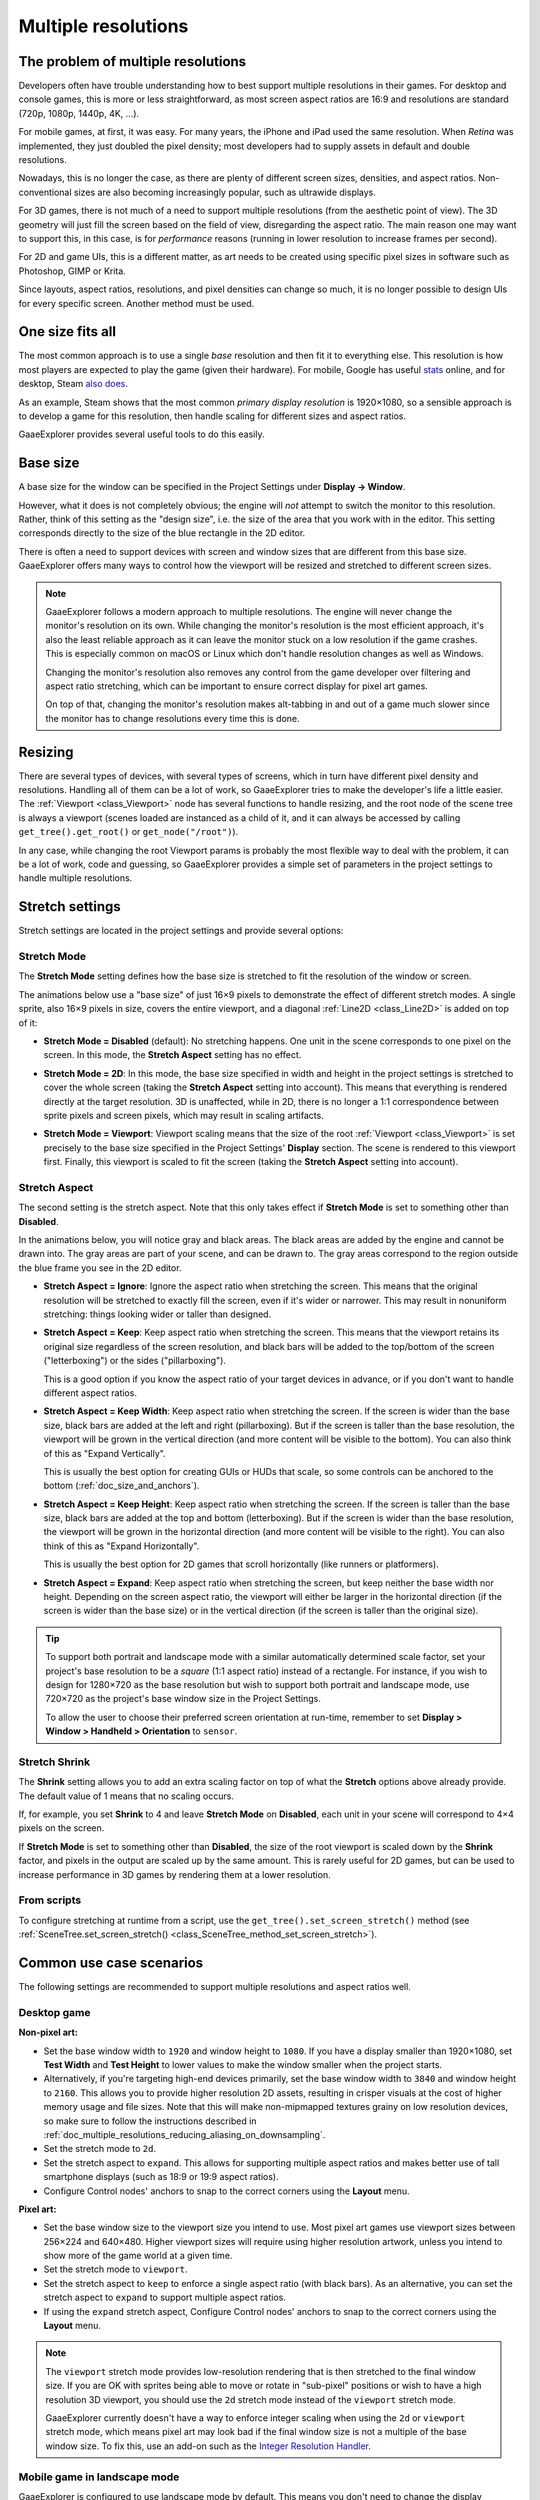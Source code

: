 .. _doc_multiple_resolutions:

Multiple resolutions
====================

The problem of multiple resolutions
-----------------------------------

Developers often have trouble understanding how to best support multiple
resolutions in their games. For desktop and console games, this is more or less
straightforward, as most screen aspect ratios are 16:9 and resolutions
are standard (720p, 1080p, 1440p, 4K, …).

For mobile games, at first, it was easy. For many years, the iPhone and iPad
used the same resolution. When *Retina* was implemented, they just doubled
the pixel density; most developers had to supply assets in default and double
resolutions.

Nowadays, this is no longer the case, as there are plenty of different screen
sizes, densities, and aspect ratios. Non-conventional sizes are also becoming
increasingly popular, such as ultrawide displays.

For 3D games, there is not much of a need to support multiple resolutions (from
the aesthetic point of view). The 3D geometry will just fill the screen based on
the field of view, disregarding the aspect ratio. The main reason one may want
to support this, in this case, is for *performance* reasons (running in lower
resolution to increase frames per second).

For 2D and game UIs, this is a different matter, as art needs to be created
using specific pixel sizes in software such as Photoshop, GIMP or Krita.

Since layouts, aspect ratios, resolutions, and pixel densities can change so
much, it is no longer possible to design UIs for every specific screen.
Another method must be used.

One size fits all
-----------------

The most common approach is to use a single *base* resolution and
then fit it to everything else. This resolution is how most players are expected
to play the game (given their hardware). For mobile, Google has useful `stats
<https://developer.android.com/about/dashboards>`_ online, and for desktop,
Steam `also does <https://store.steampowered.com/hwsurvey/>`_.

As an example, Steam shows that the most common *primary display resolution* is
1920×1080, so a sensible approach is to develop a game for this resolution, then
handle scaling for different sizes and aspect ratios.

GaaeExplorer provides several useful tools to do this easily.

Base size
---------

A base size for the window can be specified in the Project Settings under
**Display → Window**.

.. image:: img/screenres.png

However, what it does is not completely obvious; the engine will *not*
attempt to switch the monitor to this resolution. Rather, think of this
setting as the "design size", i.e. the size of the area that you work
with in the editor. This setting corresponds directly to the size of the
blue rectangle in the 2D editor.

There is often a need to support devices with screen and window sizes
that are different from this base size. GaaeExplorer offers many ways to
control how the viewport will be resized and stretched to different
screen sizes.

.. note::

   GaaeExplorer follows a modern approach to multiple resolutions. The engine will
   never change the monitor's resolution on its own. While changing the
   monitor's resolution is the most efficient approach, it's also the least
   reliable approach as it can leave the monitor stuck on a low resolution if
   the game crashes. This is especially common on macOS or Linux which don't
   handle resolution changes as well as Windows.

   Changing the monitor's resolution also removes any control from the game
   developer over filtering and aspect ratio stretching, which can be important
   to ensure correct display for pixel art games.

   On top of that, changing the monitor's resolution makes alt-tabbing in and
   out of a game much slower since the monitor has to change resolutions every
   time this is done.

Resizing
--------

There are several types of devices, with several types of screens, which
in turn have different pixel density and resolutions. Handling all of
them can be a lot of work, so GaaeExplorer tries to make the developer's life a
little easier. The :ref:`Viewport <class_Viewport>`
node has several functions to handle resizing, and the root node of the
scene tree is always a viewport (scenes loaded are instanced as a child
of it, and it can always be accessed by calling
``get_tree().get_root()`` or ``get_node("/root")``).

In any case, while changing the root Viewport params is probably the
most flexible way to deal with the problem, it can be a lot of work,
code and guessing, so GaaeExplorer provides a simple set of parameters in the
project settings to handle multiple resolutions.

Stretch settings
----------------

Stretch settings are located in the project settings and provide several options:

.. image:: img/stretchsettings.png

Stretch Mode
^^^^^^^^^^^^

The **Stretch Mode** setting defines how the base size is stretched to fit
the resolution of the window or screen.

.. image:: img/stretch.png

The animations below use a "base size" of just 16×9 pixels to
demonstrate the effect of different stretch modes. A single sprite, also
16×9 pixels in size, covers the entire viewport, and a diagonal
:ref:`Line2D <class_Line2D>` is added on top of it:

.. image:: img/stretch_demo_scene.png

.. Animated GIFs are generated from:
.. https://github.com/ttencate/godot_scaling_mode

-  **Stretch Mode = Disabled** (default): No stretching happens. One
   unit in the scene corresponds to one pixel on the screen. In this
   mode, the **Stretch Aspect** setting has no effect.

   .. image:: img/stretch_disabled_expand.gif

-  **Stretch Mode = 2D**: In this mode, the base size specified in
   width and height in the project settings is
   stretched to cover the whole screen (taking the **Stretch Aspect**
   setting into account). This means that everything is rendered
   directly at the target resolution. 3D is unaffected,
   while in 2D, there is no longer a 1:1 correspondence between sprite
   pixels and screen pixels, which may result in scaling artifacts.

   .. image:: img/stretch_2d_expand.gif

-  **Stretch Mode = Viewport**: Viewport scaling means that the size of
   the root :ref:`Viewport <class_Viewport>` is set precisely to the
   base size specified in the Project Settings' **Display** section.
   The scene is rendered to this viewport first. Finally, this viewport
   is scaled to fit the screen (taking the **Stretch Aspect** setting into
   account).

   .. image:: img/stretch_viewport_expand.gif

Stretch Aspect
^^^^^^^^^^^^^^

The second setting is the stretch aspect. Note that this only takes effect if
**Stretch Mode** is set to something other than **Disabled**.

In the animations below, you will notice gray and black areas. The black
areas are added by the engine and cannot be drawn into. The gray areas
are part of your scene, and can be drawn to. The gray areas correspond
to the region outside the blue frame you see in the 2D editor.

-  **Stretch Aspect = Ignore**: Ignore the aspect ratio when stretching
   the screen. This means that the original resolution will be stretched
   to exactly fill the screen, even if it's wider or narrower. This may
   result in nonuniform stretching: things looking wider or taller than
   designed.

   .. image:: img/stretch_viewport_ignore.gif

-  **Stretch Aspect = Keep**: Keep aspect ratio when stretching the
   screen. This means that the viewport retains its original size
   regardless of the screen resolution, and black bars will be added to
   the top/bottom of the screen ("letterboxing") or the sides
   ("pillarboxing").

   This is a good option if you know the aspect ratio of your target
   devices in advance, or if you don't want to handle different aspect
   ratios.

   .. image:: img/stretch_viewport_keep.gif

-  **Stretch Aspect = Keep Width**: Keep aspect ratio when stretching the
   screen. If the screen is wider than the base size, black bars are
   added at the left and right (pillarboxing). But if the screen is
   taller than the base resolution, the viewport will be grown in the
   vertical direction (and more content will be visible to the bottom).
   You can also think of this as "Expand Vertically".

   This is usually the best option for creating GUIs or HUDs that scale,
   so some controls can be anchored to the bottom
   (:ref:`doc_size_and_anchors`).

   .. image:: img/stretch_viewport_keep_width.gif

-  **Stretch Aspect = Keep Height**: Keep aspect ratio when stretching
   the screen. If the screen is taller than the base size, black
   bars are added at the top and bottom (letterboxing). But if the
   screen is wider than the base resolution, the viewport will be grown
   in the horizontal direction (and more content will be visible to the
   right). You can also think of this as "Expand Horizontally".

   This is usually the best option for 2D games that scroll horizontally
   (like runners or platformers).

   .. image:: img/stretch_viewport_keep_height.gif

-  **Stretch Aspect = Expand**: Keep aspect ratio when stretching the
   screen, but keep neither the base width nor height. Depending on the
   screen aspect ratio, the viewport will either be larger in the
   horizontal direction (if the screen is wider than the base size) or
   in the vertical direction (if the screen is taller than the original
   size).

   .. image:: img/stretch_viewport_expand.gif

.. tip::

    To support both portrait and landscape mode with a similar automatically
    determined scale factor, set your project's base resolution to be a *square*
    (1:1 aspect ratio) instead of a rectangle. For instance, if you wish to design
    for 1280×720 as the base resolution but wish to support both portrait and
    landscape mode, use 720×720 as the project's base window size in the
    Project Settings.

    To allow the user to choose their preferred screen orientation at run-time,
    remember to set **Display > Window > Handheld > Orientation** to ``sensor``.

Stretch Shrink
^^^^^^^^^^^^^^

The **Shrink** setting allows you to add an extra scaling factor on top of
what the **Stretch** options above already provide. The default value of 1
means that no scaling occurs.

If, for example, you set **Shrink** to 4 and leave **Stretch Mode** on
**Disabled**, each unit in your scene will correspond to 4×4 pixels on the
screen.

If **Stretch Mode** is set to something other than **Disabled**, the size of
the root viewport is scaled down by the **Shrink** factor, and pixels
in the output are scaled up by the same amount. This is rarely useful for
2D games, but can be used to increase performance in 3D games
by rendering them at a lower resolution.

From scripts
^^^^^^^^^^^^

To configure stretching at runtime from a script, use the
``get_tree().set_screen_stretch()`` method (see
:ref:`SceneTree.set_screen_stretch() <class_SceneTree_method_set_screen_stretch>`).

Common use case scenarios
-------------------------

The following settings are recommended to support multiple resolutions and aspect
ratios well.

Desktop game
^^^^^^^^^^^^

**Non-pixel art:**

- Set the base window width to ``1920`` and window height to ``1080``. If you have a
  display smaller than 1920×1080, set **Test Width** and **Test Height** to
  lower values to make the window smaller when the project starts.
- Alternatively, if you're targeting high-end devices primarily, set the base
  window width to ``3840`` and window height to ``2160``.
  This allows you to provide higher resolution 2D assets, resulting in crisper
  visuals at the cost of higher memory usage and file sizes.
  Note that this will make non-mipmapped textures grainy on low resolution devices,
  so make sure to follow the instructions described in
  :ref:`doc_multiple_resolutions_reducing_aliasing_on_downsampling`.
- Set the stretch mode to ``2d``.
- Set the stretch aspect to ``expand``. This allows for supporting multiple aspect ratios
  and makes better use of tall smartphone displays (such as 18:9 or 19:9 aspect ratios).
- Configure Control nodes' anchors to snap to the correct corners using the **Layout** menu.

**Pixel art:**

- Set the base window size to the viewport size you intend to use. Most pixel art games
  use viewport sizes between 256×224 and 640×480. Higher viewport sizes will
  require using higher resolution artwork, unless you intend to show more of the
  game world at a given time.
- Set the stretch mode to ``viewport``.
- Set the stretch aspect to ``keep`` to enforce a single aspect ratio (with
  black bars). As an alternative, you can set the stretch aspect to ``expand`` to
  support multiple aspect ratios.
- If using the ``expand`` stretch aspect, Configure Control nodes' anchors to
  snap to the correct corners using the **Layout** menu.

.. note::

    The ``viewport`` stretch mode provides low-resolution rendering that is then
    stretched to the final window size. If you are OK with sprites being able to
    move or rotate in "sub-pixel" positions or wish to have a high resolution 3D
    viewport, you should use the ``2d`` stretch mode instead of the ``viewport``
    stretch mode.

    GaaeExplorer currently doesn't have a way to enforce integer scaling when using the
    ``2d`` or ``viewport`` stretch mode, which means pixel art may look bad if the
    final window size is not a multiple of the base window size.
    To fix this, use an add-on such as the `Integer Resolution Handler <https://github.com/Yukitty/godot-addon-integer_resolution_handler>`__.

Mobile game in landscape mode
^^^^^^^^^^^^^^^^^^^^^^^^^^^^^

GaaeExplorer is configured to use landscape mode by default. This means you don't need
to change the display orientation project setting.

- Set the base window width to ``1280`` and window height to ``720``.
- Alternatively, if you're targeting high-end devices primarily, set the base
  window width to ``1920`` and window height to ``1080``.
  This allows you to provide higher resolution 2D assets, resulting in crisper
  visuals at the cost of higher memory usage and file sizes. Many devices have
  even higher resolution displays (1440p), but the difference with 1080p is
  barely visible given the small size of smartphone displays.
  Note that this will make non-mipmapped textures grainy on low resolution devices,
  so make sure to follow the instructions described in
  :ref:`doc_multiple_resolutions_reducing_aliasing_on_downsampling`.
- Set the stretch mode to ``2d``.
- Set the stretch aspect to ``expand``. This allows for supporting multiple aspect ratios
  and makes better use of tall smartphone displays (such as 18:9 or 19:9 aspect ratios).
- Configure Control nodes' anchors to snap to the correct corners using the **Layout** menu.

Mobile game in portrait mode
^^^^^^^^^^^^^^^^^^^^^^^^^^^^

- Set the base window width to ``720`` and window height to ``1080``.
- Alternatively, if you're targeting high-end devices primarily, set the base
  window width to ``1080`` and window height to ``1920``.
  This allows you to provide higher resolution 2D assets, resulting in crisper
  visuals at the cost of higher memory usage and file sizes. Many devices have
  even higher resolution displays (1440p), but the difference with 1080p is
  barely visible given the small size of smartphone displays.
  Note that this will make non-mipmapped textures grainy on low resolution devices,
  so make sure to follow the instructions described in
  :ref:`doc_multiple_resolutions_reducing_aliasing_on_downsampling`.
- Set **Display > Window > Handheld > Orientation** to ``portrait``.
- Set the stretch mode to ``2d``.
- Set the stretch aspect to ``expand``. This allows for supporting multiple aspect ratios
  and makes better use of tall smartphone displays (such as 18:9 or 19:9 aspect ratios).
- Configure Control nodes' anchors to snap to the correct corners using the **Layout** menu.

Non-game application
^^^^^^^^^^^^^^^^^^^^

- Set the base window width and height to the smallest window size that you intend to target.
  This is not required, but this ensures that you design your UI with small window sizes in mind.
- Keep the stretch mode to its default value, ``disabled``.
- Keep the stretch aspect to its default value, ``ignore``
  (its value won't be used since the stretch mode is ``disabled``).
- You can define a minimum window size by setting ``OS.min_window_size`` in a
  script's ``_ready()`` function. This prevents the user from resizing the application
  below a certain size, which could break the UI layout.

.. note::

    GaaeExplorer doesn't support manually overriding the 2D scale factor yet, so it is
    not possible to have hiDPI support in non-game applications. Due to this, it
    is recommended to leave **Allow Hidpi** disabled in non-game applications to
    allow for the OS to use its low-DPI fallback.

hiDPI support
-------------

By default, GaaeExplorer projects aren't considered DPI-aware by the operating system.
This is done to improve performance on low-end systems, since the operating
system's DPI fallback scaling will be faster than letting the application scale
itself (even when using the ``viewport`` stretch mode).

However, the OS-provided DPI fallback scaling doesn't play well with fullscreen
mode. If you want crisp visuals on hiDPI displays or if project uses fullscreen,
it's recommended to enable **Display > Window > Dpi > Allow Hidpi** in the
Project Settings.

**Allow Hidpi** is only effective on Windows and macOS. It's ignored on all
other platforms.

.. note::

    The GaaeExplorer editor itself is always marked as DPI-aware. Running the project
    from the editor will only be DPI-aware if **Allow Hidpi** is enabled in the
    Project Settings.

.. _doc_multiple_resolutions_reducing_aliasing_on_downsampling:

Reducing aliasing on downsampling
---------------------------------

If the game has a very high base resolution (e.g. 3840×2160), aliasing might
appear when downsampling to something considerably lower like 1280×720.
Aliasing can be made less visible by shrinking all images by a factor of 2
upon loading. This can be done by calling the method below before
the game data is loaded::

    VisualServer.texture_set_shrink_all_x2_on_set_data(true)

Alternatively, you can also enable mipmaps on all your 2D textures. However,
enabling mipmaps will increase memory usage which may be problematic on low-end
mobile devices.

Handling aspect ratios
----------------------

Once scaling for different resolutions is accounted for, make sure that
your *user interface* also scales for different aspect ratios. This can be
done using :ref:`anchors <doc_size_and_anchors>` and/or :ref:`containers
<doc_gui_containers>`.

Field of view scaling
---------------------

The 3D Camera node's **Keep Aspect** property defaults to the **Keep Height**
scaling mode (also called *Hor+*). This is usually the best value for desktop
games and mobile games in landscape mode, as widescreen displays will
automatically use a wider field of view.

However, if your 3D game is intended to be played in portrait mode, it may make
more sense to use **Keep Width** instead (also called *Vert-*). This way,
smartphones with an aspect ratio taller than 16:9 (e.g. 19:9) will use a
*taller* field of view, which is more logical here.

Scaling 2D and 3D elements differently using Viewports
------------------------------------------------------

Using multiple Viewport nodes, you can have different scales for various
elements. For instance, you can use this to render the 3D world at a low
resolution while keeping 2D elements at the native resolution. This can improve
performance significantly while keeping the HUD and other 2D elements crisp.

This is done by using the root Viewport node only for 2D elements, then creating
a Viewport node to display the 3D world and displaying it using a
ViewportContainer or TextureRect node. There will effectively be two viewports
in the final project. One upside of using TextureRect over ViewportContainer is
that it allows enable linear filtering. This makes scaled 3D viewports look
better in many cases.

See the
`3D viewport scaling demo <https://github.com/godotengine/godot-demo-projects/tree/master/viewport/3d_scaling>`__
for examples.
